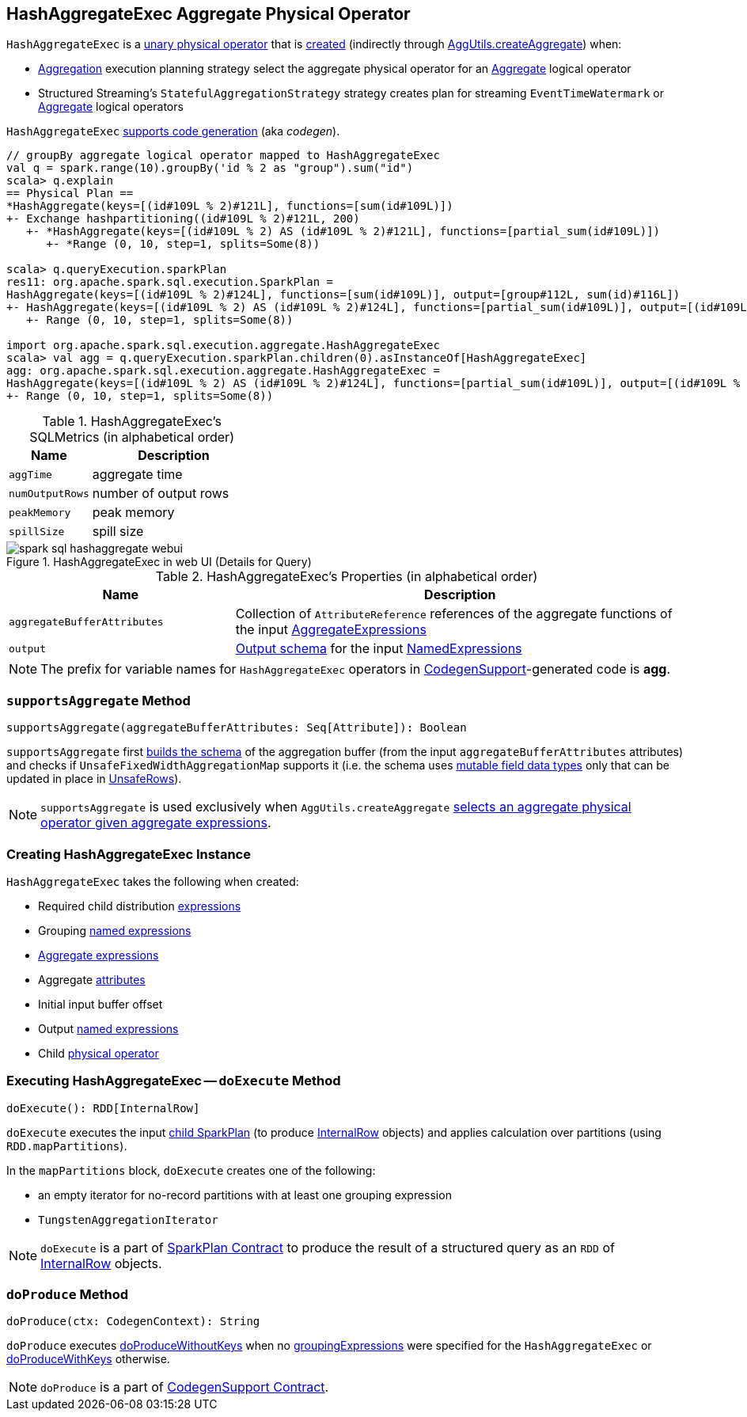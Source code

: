 == [[HashAggregateExec]] HashAggregateExec Aggregate Physical Operator

`HashAggregateExec` is a link:spark-sql-SparkPlan.adoc#UnaryExecNode[unary physical operator] that is <<creating-instance, created>> (indirectly through link:spark-sql-SparkStrategy-Aggregation.adoc#AggUtils-createAggregate[AggUtils.createAggregate]) when:

* link:spark-sql-SparkStrategy-Aggregation.adoc[Aggregation] execution planning strategy select the aggregate physical operator for an link:spark-sql-LogicalPlan-Aggregate.adoc[Aggregate] logical operator
* Structured Streaming's `StatefulAggregationStrategy` strategy creates plan for streaming `EventTimeWatermark` or link:spark-sql-LogicalPlan-Aggregate.adoc[Aggregate] logical operators

`HashAggregateExec` link:spark-sql-CodegenSupport.adoc[supports code generation] (aka _codegen_).

[source, scala]
----
// groupBy aggregate logical operator mapped to HashAggregateExec
val q = spark.range(10).groupBy('id % 2 as "group").sum("id")
scala> q.explain
== Physical Plan ==
*HashAggregate(keys=[(id#109L % 2)#121L], functions=[sum(id#109L)])
+- Exchange hashpartitioning((id#109L % 2)#121L, 200)
   +- *HashAggregate(keys=[(id#109L % 2) AS (id#109L % 2)#121L], functions=[partial_sum(id#109L)])
      +- *Range (0, 10, step=1, splits=Some(8))

scala> q.queryExecution.sparkPlan
res11: org.apache.spark.sql.execution.SparkPlan =
HashAggregate(keys=[(id#109L % 2)#124L], functions=[sum(id#109L)], output=[group#112L, sum(id)#116L])
+- HashAggregate(keys=[(id#109L % 2) AS (id#109L % 2)#124L], functions=[partial_sum(id#109L)], output=[(id#109L % 2)#124L, sum#123L])
   +- Range (0, 10, step=1, splits=Some(8))

import org.apache.spark.sql.execution.aggregate.HashAggregateExec
scala> val agg = q.queryExecution.sparkPlan.children(0).asInstanceOf[HashAggregateExec]
agg: org.apache.spark.sql.execution.aggregate.HashAggregateExec =
HashAggregate(keys=[(id#109L % 2) AS (id#109L % 2)#124L], functions=[partial_sum(id#109L)], output=[(id#109L % 2)#124L, sum#123L])
+- Range (0, 10, step=1, splits=Some(8))
----

[[metrics]]
.HashAggregateExec's SQLMetrics (in alphabetical order)
[cols="1,2",options="header",width="100%"]
|===
| Name
| Description

| `aggTime`
| aggregate time

| `numOutputRows`
| number of output rows

| `peakMemory`
| peak memory

| `spillSize`
| spill size
|===

.HashAggregateExec in web UI (Details for Query)
image::images/spark-sql-hashaggregate-webui.png[align="center"]

[[properties]]
.HashAggregateExec's Properties (in alphabetical order)
[width="100%",cols="1,2",options="header"]
|===
| Name
| Description

| [[aggregateBufferAttributes]] `aggregateBufferAttributes`
| Collection of `AttributeReference` references of the aggregate functions of the input <<aggregateExpressions, AggregateExpressions>>

| [[output]] `output`
| link:spark-sql-catalyst-QueryPlan.adoc#output[Output schema] for the input <<resultExpressions, NamedExpressions>>
|===

NOTE: The prefix for variable names for `HashAggregateExec` operators in link:spark-sql-CodegenSupport.adoc[CodegenSupport]-generated code is *agg*.

=== [[supportsAggregate]] `supportsAggregate` Method

[source, scala]
----
supportsAggregate(aggregateBufferAttributes: Seq[Attribute]): Boolean
----

`supportsAggregate` first link:spark-sql-StructType.adoc#fromAttributes[builds the schema] of the aggregation buffer (from the input `aggregateBufferAttributes` attributes) and checks if `UnsafeFixedWidthAggregationMap` supports it (i.e. the schema uses link:spark-sql-UnsafeRow.adoc#mutableFieldTypes[mutable field data types] only that can be updated in place in link:spark-sql-UnsafeRow.adoc[UnsafeRows]).

NOTE: `supportsAggregate` is used exclusively when `AggUtils.createAggregate` link:spark-sql-SparkStrategy-Aggregation.adoc#AggUtils-createAggregate[selects an aggregate physical operator given aggregate expressions].

=== [[creating-instance]] Creating HashAggregateExec Instance

`HashAggregateExec` takes the following when created:

* [[requiredChildDistributionExpressions]] Required child distribution link:spark-sql-Expression.adoc[expressions]
* [[groupingExpressions]] Grouping link:spark-sql-Expression.adoc#NamedExpression[named expressions]
* [[aggregateExpressions]] link:spark-sql-Expression-AggregateExpression.adoc[Aggregate expressions]
* [[aggregateAttributes]] Aggregate link:spark-sql-Expression-Attribute.adoc[attributes]
* [[initialInputBufferOffset]] Initial input buffer offset
* [[resultExpressions]] Output link:spark-sql-Expression.adoc#NamedExpression[named expressions]
* [[child]] Child link:spark-sql-SparkPlan.adoc[physical operator]

=== [[doExecute]] Executing HashAggregateExec -- `doExecute` Method

[source, scala]
----
doExecute(): RDD[InternalRow]
----

`doExecute` executes the input <<child, child SparkPlan>> (to produce link:spark-sql-InternalRow.adoc[InternalRow] objects) and applies calculation over partitions (using `RDD.mapPartitions`).

In the `mapPartitions` block, `doExecute` creates one of the following:

* an empty iterator for no-record partitions with at least one grouping expression

* `TungstenAggregationIterator`

NOTE: `doExecute` is a part of link:spark-sql-SparkPlan.adoc#doExecute[SparkPlan Contract] to produce the result of a structured query as an `RDD` of link:spark-sql-InternalRow.adoc[InternalRow] objects.

=== [[doProduce]] `doProduce` Method

[source, scala]
----
doProduce(ctx: CodegenContext): String
----

`doProduce` executes <<doProduceWithoutKeys, doProduceWithoutKeys>> when no <<groupingExpressions, groupingExpressions>> were specified for the `HashAggregateExec` or <<doProduceWithKeys, doProduceWithKeys>> otherwise.

NOTE: `doProduce` is a part of link:spark-sql-CodegenSupport.adoc#doProduce[CodegenSupport Contract].
